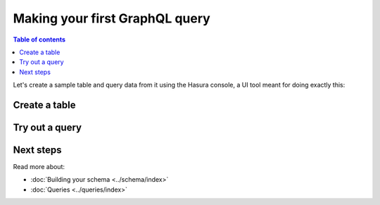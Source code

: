 .. _first_graphql_query:

Making your first GraphQL query
===============================

.. contents:: Table of contents
  :backlinks: none
  :depth: 1
  :local:

Let's create a sample table and query data from it using the Hasura console, a UI tool meant for doing exactly this:

Create a table
--------------

.. rst-class:: api_tabs
.. tabs::

  .. tab:: Console

    Head to the Hasura console, navigate to ``Data -> Create table`` and create a sample table called ``profile`` with
    the following columns:

    .. code-block:: sql

      profile (
        id INT PRIMARY KEY,
        name TEXT
      )

    .. thumbnail:: ../../../img/graphql/manual/getting-started/create-profile-table.png
      :alt: Create a table

    Now, insert some sample data into the table using the ``Insert Row`` tab of the ``profile`` table.

  .. tab:: API

    A table can be created via Metadata API:

    .. code-block:: http

      POST /v1/query HTTP/1.1
      Content-Type: application/json
      X-Hasura-Role: admin

      {
        "type": "run_sql",
        "args": {
           "sql": "CREATE TABLE profile (id int, name TEXT, PRIMARY KEY (id));"
        }
      }

Try out a query
---------------

.. rst-class:: api_tabs
.. tabs::

  .. tab:: Console

    Head to the ``GraphiQL`` tab in the console and try running the following query:

    .. code-block:: graphql

        query {
          profile {
            id
            name
          }
        }

    You'll see that you get all the inserted data!

    .. thumbnail:: ../../../img/graphql/manual/getting-started/profile-query.png
      :alt: Try out a query
  
  .. tab:: API

    A query can be run via :doc:`GraphQL API
    <../api-reference/graphql-api/query>`.


Next steps
----------

Read more about:

- :doc:`Building your schema <../schema/index>`
- :doc:`Queries <../queries/index>`

